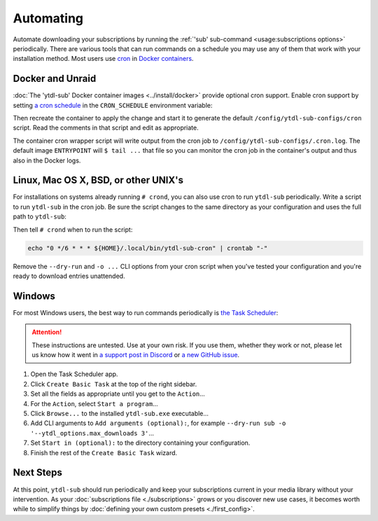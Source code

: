 Automating
==========

Automate downloading your subscriptions by running the :ref:`'sub' sub-command
<usage:subscriptions options>` periodically. There are various tools that can run
commands on a schedule you may use any of them that work with your installation
method. Most users use `cron`_ in `Docker containers <docker and unraid_>`_.


Docker and Unraid
-----------------

:doc:`The 'ytdl-sub' Docker container images <../install/docker>` provide optional cron
support. Enable cron support by setting `a cron schedule`_ in the ``CRON_SCHEDULE``
environment variable:

.. code-block:: yaml
  :caption: ./compose.yaml
  :emphasize-lines: 4

  services:
    ytdl-sub:
      environment:
        CRON_SCHEDULE: "0 */6 * * *"

Then recreate the container to apply the change and start it to generate the default
``/config/ytdl-sub-configs/cron`` script. Read the comments in that script and edit as
appropriate.

The container cron wrapper script will write output from the cron job to
``/config/ytdl-sub-configs/.cron.log``. The default image ``ENTRYPOINT`` will ``$ tail
...`` that file so you can monitor the cron job in the container's output and thus also
in the Docker logs.


.. _linux-setup:

Linux, Mac OS X, BSD, or other UNIX's
-------------------------------------

For installations on systems already running ``# crond``, you can also use cron to run
``ytdl-sub`` periodically. Write a script to run ``ytdl-sub`` in the cron job. Be sure
the script changes to the same directory as your configuration and uses the full path to
``ytdl-sub``:

.. code-block:: shell
   :caption: ~/.local/bin/ytdl-sub-cron
   :emphasize-lines: 2,3

   #!/bin/bash
   cd "~/.config/ytdl-sub/"
   ~/.local/bin/ytdl-sub --dry-run sub -o '--ytdl_options.max_downloads 3' |&
       tee -a "~/.local/state/ytdl-sub/.cron.log"

Then tell ``# crond`` when to run the script:

.. code-block:: console

   echo "0 */6 * * * ${HOME}/.local/bin/ytdl-sub-cron" | crontab "-"

Remove the ``--dry-run`` and ``-o ...`` CLI options from your cron script when you've
tested your configuration and you're ready to download entries unattended.


.. _windows-setup:

Windows
-------

For most Windows users, the best way to run commands periodically is `the Task
Scheduler`_:

.. attention::

   These instructions are untested. Use at your own risk. If you use them, whether they
   work or not, please let us know how it went in `a support post in Discord`_ or `a new
   GitHub issue`_.

#. Open the Task Scheduler app.

#. Click ``Create Basic Task`` at the top of the right sidebar.

#. Set all the fields as appropriate until you get to the ``Action``...

#. For the ``Action``, select ``Start a program``...

#. Click ``Browse...`` to the installed ``ytdl-sub.exe`` executable...

#. Add CLI arguments to ``Add arguments (optional):``, for example ``--dry-run sub -o
   '--ytdl_options.max_downloads 3'``...

#. Set ``Start in (optional):`` to the directory containing your configuration.

#. Finish the rest of the ``Create Basic Task`` wizard.


Next Steps
----------

At this point, ``ytdl-sub`` should run periodically and keep your subscriptions current
in your media library without your intervention. As your :doc:`subscriptions file
<./subscriptions>` grows or you discover new use cases, it becomes worth while to
simplify things by :doc:`defining your own custom presets <./first_config>`.



.. _`cron`:
   https://en.wikipedia.org/wiki/Cron
.. _`a cron schedule`:
   https://en.wikipedia.org/wiki/Cron#Overview

.. _`the Task Scheduler`:
   https://learn.microsoft.com/en-us/windows/win32/taskschd/task-scheduler-start-page
.. _`a support post in Discord`:
   https://discord.com/channels/994270357957648404/1084886228266127460
.. _`a new GitHub issue`:
   https://github.com/jmbannon/ytdl-sub/issues/new
